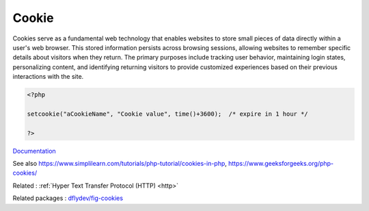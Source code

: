 .. _cookie:
.. meta::
	:description:
		Cookie: Cookies serve as a fundamental web technology that enables websites to store small pieces of data directly within a user's web browser.
	:twitter:card: summary_large_image
	:twitter:site: @exakat
	:twitter:title: Cookie
	:twitter:description: Cookie: Cookies serve as a fundamental web technology that enables websites to store small pieces of data directly within a user's web browser
	:twitter:creator: @exakat
	:twitter:image:src: https://php-dictionary.readthedocs.io/en/latest/_static/logo.png
	:og:image: https://php-dictionary.readthedocs.io/en/latest/_static/logo.png
	:og:title: Cookie
	:og:type: article
	:og:description: Cookies serve as a fundamental web technology that enables websites to store small pieces of data directly within a user's web browser
	:og:url: https://php-dictionary.readthedocs.io/en/latest/dictionary/cookie.ini.html
	:og:locale: en
.. raw:: html

	<script type="application/ld+json">{"@context":"https:\/\/schema.org","@graph":[{"@type":"WebPage","@id":"https:\/\/php-dictionary.readthedocs.io\/en\/latest\/tips\/debug_zval_dump.html","url":"https:\/\/php-dictionary.readthedocs.io\/en\/latest\/tips\/debug_zval_dump.html","name":"Cookie","isPartOf":{"@id":"https:\/\/www.exakat.io\/"},"datePublished":"Fri, 27 Jun 2025 16:49:17 +0000","dateModified":"Fri, 27 Jun 2025 16:49:17 +0000","description":"Cookies serve as a fundamental web technology that enables websites to store small pieces of data directly within a user's web browser","inLanguage":"en-US","potentialAction":[{"@type":"ReadAction","target":["https:\/\/php-dictionary.readthedocs.io\/en\/latest\/dictionary\/Cookie.html"]}]},{"@type":"WebSite","@id":"https:\/\/www.exakat.io\/","url":"https:\/\/www.exakat.io\/","name":"Exakat","description":"Smart PHP static analysis","inLanguage":"en-US"}]}</script>


Cookie
------

Cookies serve as a fundamental web technology that enables websites to store small pieces of data directly within a user's web browser. This stored information persists across browsing sessions, allowing websites to remember specific details about visitors when they return. The primary purposes include tracking user behavior, maintaining login states, personalizing content, and identifying returning visitors to provide customized experiences based on their previous interactions with the site.

.. code-block:: php
   
   <?php
   
   setcookie("aCookieName", "Cookie value", time()+3600);  /* expire in 1 hour */
   
   ?>


`Documentation <https://www.php.net/manual/en/features.cookies.php>`__

See also https://www.simplilearn.com/tutorials/php-tutorial/cookies-in-php, https://www.geeksforgeeks.org/php-cookies/

Related : :ref:`Hyper Text Transfer Protocol (HTTP) <http>`

Related packages : `dflydev/fig-cookies <https://packagist.org/packages/dflydev/fig-cookies>`_
